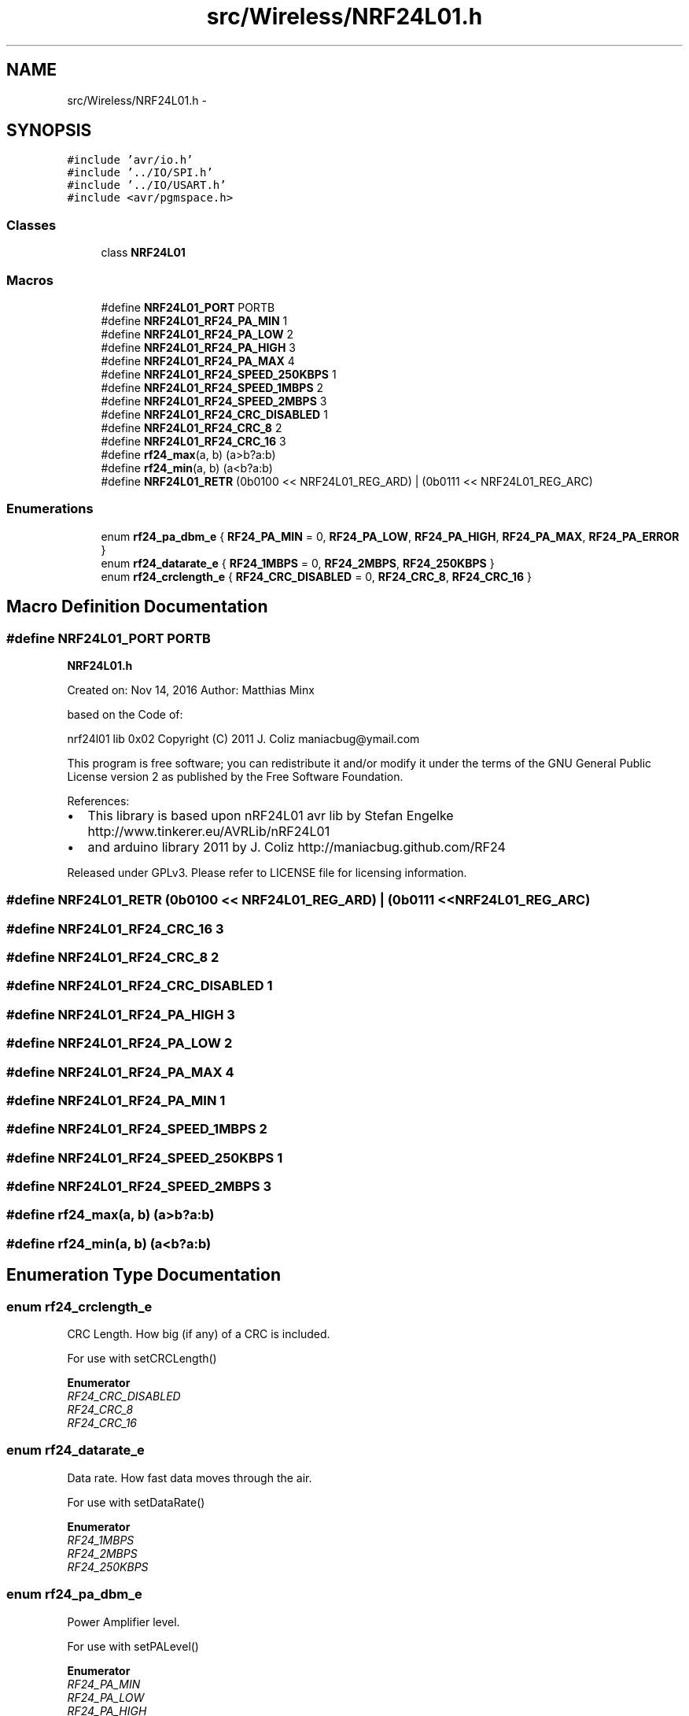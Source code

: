 .TH "src/Wireless/NRF24L01.h" 3 "Tue Apr 4 2017" "Version 0.2" "SensorNode" \" -*- nroff -*-
.ad l
.nh
.SH NAME
src/Wireless/NRF24L01.h \- 
.SH SYNOPSIS
.br
.PP
\fC#include 'avr/io\&.h'\fP
.br
\fC#include '\&.\&./IO/SPI\&.h'\fP
.br
\fC#include '\&.\&./IO/USART\&.h'\fP
.br
\fC#include <avr/pgmspace\&.h>\fP
.br

.SS "Classes"

.in +1c
.ti -1c
.RI "class \fBNRF24L01\fP"
.br
.in -1c
.SS "Macros"

.in +1c
.ti -1c
.RI "#define \fBNRF24L01_PORT\fP   PORTB"
.br
.ti -1c
.RI "#define \fBNRF24L01_RF24_PA_MIN\fP   1"
.br
.ti -1c
.RI "#define \fBNRF24L01_RF24_PA_LOW\fP   2"
.br
.ti -1c
.RI "#define \fBNRF24L01_RF24_PA_HIGH\fP   3"
.br
.ti -1c
.RI "#define \fBNRF24L01_RF24_PA_MAX\fP   4"
.br
.ti -1c
.RI "#define \fBNRF24L01_RF24_SPEED_250KBPS\fP   1"
.br
.ti -1c
.RI "#define \fBNRF24L01_RF24_SPEED_1MBPS\fP   2"
.br
.ti -1c
.RI "#define \fBNRF24L01_RF24_SPEED_2MBPS\fP   3"
.br
.ti -1c
.RI "#define \fBNRF24L01_RF24_CRC_DISABLED\fP   1"
.br
.ti -1c
.RI "#define \fBNRF24L01_RF24_CRC_8\fP   2"
.br
.ti -1c
.RI "#define \fBNRF24L01_RF24_CRC_16\fP   3"
.br
.ti -1c
.RI "#define \fBrf24_max\fP(a,  b)   (a>b?a:b)"
.br
.ti -1c
.RI "#define \fBrf24_min\fP(a,  b)   (a<b?a:b)"
.br
.ti -1c
.RI "#define \fBNRF24L01_RETR\fP   (0b0100 << NRF24L01_REG_ARD) | (0b0111 << NRF24L01_REG_ARC)"
.br
.in -1c
.SS "Enumerations"

.in +1c
.ti -1c
.RI "enum \fBrf24_pa_dbm_e\fP { \fBRF24_PA_MIN\fP = 0, \fBRF24_PA_LOW\fP, \fBRF24_PA_HIGH\fP, \fBRF24_PA_MAX\fP, \fBRF24_PA_ERROR\fP }"
.br
.ti -1c
.RI "enum \fBrf24_datarate_e\fP { \fBRF24_1MBPS\fP = 0, \fBRF24_2MBPS\fP, \fBRF24_250KBPS\fP }"
.br
.ti -1c
.RI "enum \fBrf24_crclength_e\fP { \fBRF24_CRC_DISABLED\fP = 0, \fBRF24_CRC_8\fP, \fBRF24_CRC_16\fP }"
.br
.in -1c
.SH "Macro Definition Documentation"
.PP 
.SS "#define NRF24L01_PORT   PORTB"
\fBNRF24L01\&.h\fP
.PP
Created on: Nov 14, 2016 Author: Matthias Minx
.PP
based on the Code of:
.PP
nrf24l01 lib 0x02 Copyright (C) 2011 J\&. Coliz maniacbug@ymail.com
.PP
This program is free software; you can redistribute it and/or modify it under the terms of the GNU General Public License version 2 as published by the Free Software Foundation\&.
.PP
References:
.IP "\(bu" 2
This library is based upon nRF24L01 avr lib by Stefan Engelke http://www.tinkerer.eu/AVRLib/nRF24L01
.IP "\(bu" 2
and arduino library 2011 by J\&. Coliz http://maniacbug.github.com/RF24
.PP
Released under GPLv3\&. Please refer to LICENSE file for licensing information\&. 
.PP

.SS "#define NRF24L01_RETR   (0b0100 << NRF24L01_REG_ARD) | (0b0111 << NRF24L01_REG_ARC)"

.SS "#define NRF24L01_RF24_CRC_16   3"

.SS "#define NRF24L01_RF24_CRC_8   2"

.SS "#define NRF24L01_RF24_CRC_DISABLED   1"

.SS "#define NRF24L01_RF24_PA_HIGH   3"

.SS "#define NRF24L01_RF24_PA_LOW   2"

.SS "#define NRF24L01_RF24_PA_MAX   4"

.SS "#define NRF24L01_RF24_PA_MIN   1"

.SS "#define NRF24L01_RF24_SPEED_1MBPS   2"

.SS "#define NRF24L01_RF24_SPEED_250KBPS   1"

.SS "#define NRF24L01_RF24_SPEED_2MBPS   3"

.SS "#define rf24_max(a, b)   (a>b?a:b)"

.SS "#define rf24_min(a, b)   (a<b?a:b)"

.SH "Enumeration Type Documentation"
.PP 
.SS "enum \fBrf24_crclength_e\fP"
CRC Length\&. How big (if any) of a CRC is included\&.
.PP
For use with setCRCLength() 
.PP
\fBEnumerator\fP
.in +1c
.TP
\fB\fIRF24_CRC_DISABLED \fP\fP
.TP
\fB\fIRF24_CRC_8 \fP\fP
.TP
\fB\fIRF24_CRC_16 \fP\fP
.SS "enum \fBrf24_datarate_e\fP"
Data rate\&. How fast data moves through the air\&.
.PP
For use with setDataRate() 
.PP
\fBEnumerator\fP
.in +1c
.TP
\fB\fIRF24_1MBPS \fP\fP
.TP
\fB\fIRF24_2MBPS \fP\fP
.TP
\fB\fIRF24_250KBPS \fP\fP
.SS "enum \fBrf24_pa_dbm_e\fP"
Power Amplifier level\&.
.PP
For use with setPALevel() 
.PP
\fBEnumerator\fP
.in +1c
.TP
\fB\fIRF24_PA_MIN \fP\fP
.TP
\fB\fIRF24_PA_LOW \fP\fP
.TP
\fB\fIRF24_PA_HIGH \fP\fP
.TP
\fB\fIRF24_PA_MAX \fP\fP
.TP
\fB\fIRF24_PA_ERROR \fP\fP
.SH "Author"
.PP 
Generated automatically by Doxygen for SensorNode from the source code\&.
